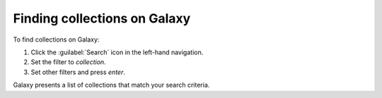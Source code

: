
.. _finding_galaxy_collections:

*****************************
Finding collections on Galaxy
*****************************

To find collections on Galaxy:

#. Click the :guilabel:`Search` icon in the left-hand navigation.
#. Set the filter to *collection*.
#. Set other filters and press *enter*.

Galaxy presents a list of collections that match your search criteria.
